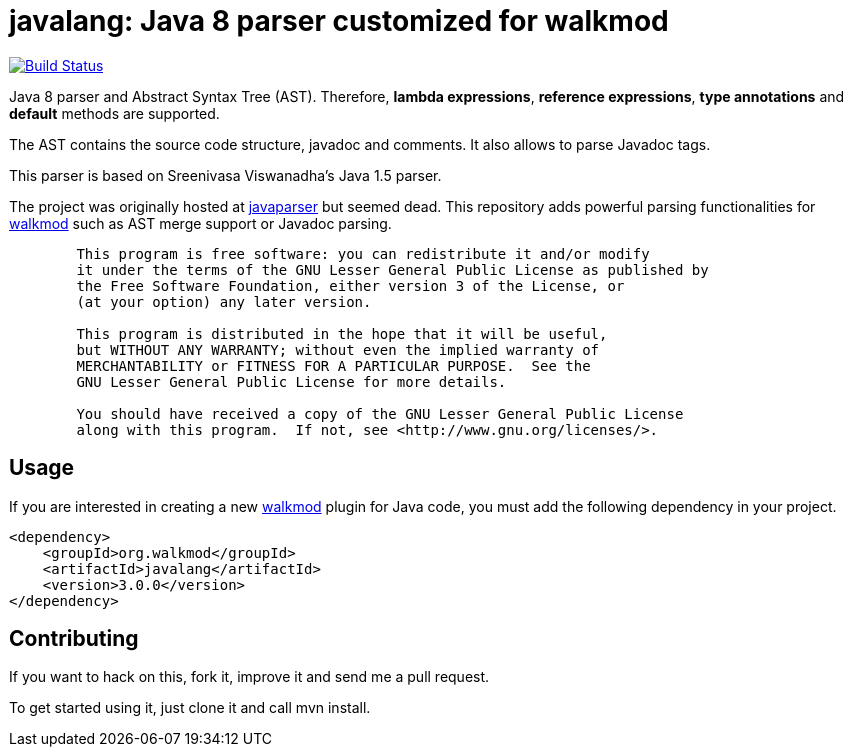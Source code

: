 javalang: Java 8 parser customized for walkmod
==============================================

image:https://travis-ci.org/rpau/javalang.svg?branch=master["Build Status", link="https://travis-ci.org/rpau/javalang"]

Java 8 parser and Abstract Syntax Tree (AST). Therefore, *lambda expressions*, *reference expressions*, *type annotations* and *default* methods are supported.

The AST contains the source code structure, javadoc and comments. It also allows to parse Javadoc tags. 

This parser is based on Sreenivasa Viswanadha's Java 1.5 parser.

The project was originally hosted at http://code.google.com/p/javaparser[javaparser] but 
seemed dead. This repository adds powerful parsing functionalities for http://www.walkmod.com[walkmod] such 
as AST merge support or Javadoc parsing.

----
	This program is free software: you can redistribute it and/or modify
	it under the terms of the GNU Lesser General Public License as published by
	the Free Software Foundation, either version 3 of the License, or
	(at your option) any later version.

	This program is distributed in the hope that it will be useful,
	but WITHOUT ANY WARRANTY; without even the implied warranty of
	MERCHANTABILITY or FITNESS FOR A PARTICULAR PURPOSE.  See the
	GNU Lesser General Public License for more details.

	You should have received a copy of the GNU Lesser General Public License
	along with this program.  If not, see <http://www.gnu.org/licenses/>.
----
== Usage

If you are interested in creating a new http://www.walkmod.com[walkmod] plugin for Java code, you must add the following dependency in your project.

----
<dependency>
    <groupId>org.walkmod</groupId>
    <artifactId>javalang</artifactId>
    <version>3.0.0</version>
</dependency>
----

== Contributing

If you want to hack on this, fork it, improve it and send me a pull request.

To get started using it, just clone it and call mvn install. 
